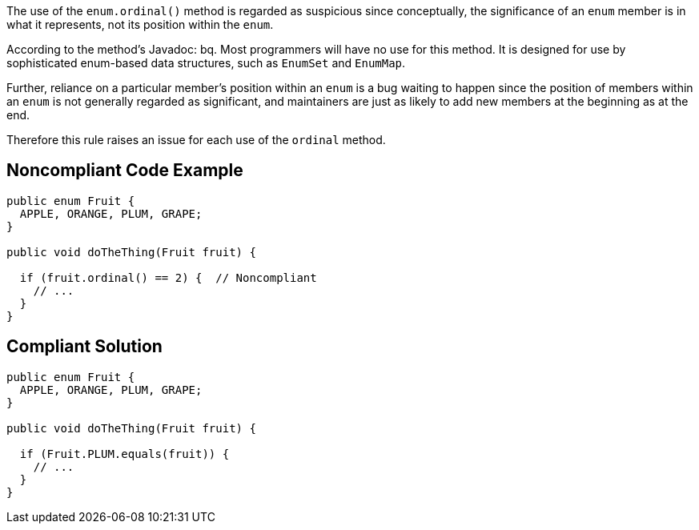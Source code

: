 The use of the ``enum.ordinal()`` method is regarded as suspicious since conceptually, the significance of an ``enum`` member is in what it represents, not its position within the ``enum``. 

According to the method's Javadoc:
bq. Most programmers will have no use for this method. It is designed for use by sophisticated enum-based data structures, such as ``EnumSet`` and ``EnumMap``.

Further, reliance on a particular member's position within an ``enum`` is a bug waiting to happen since the position of members within an ``enum`` is not generally regarded as significant, and maintainers are just as likely to add new members at the beginning as at the end.

Therefore this rule raises an issue for each use of the ``ordinal`` method.


== Noncompliant Code Example

----
public enum Fruit {
  APPLE, ORANGE, PLUM, GRAPE;
}

public void doTheThing(Fruit fruit) {

  if (fruit.ordinal() == 2) {  // Noncompliant
    // ...
  }
}
----


== Compliant Solution

----
public enum Fruit {
  APPLE, ORANGE, PLUM, GRAPE;
}

public void doTheThing(Fruit fruit) {

  if (Fruit.PLUM.equals(fruit)) {
    // ...
  }
}
----

